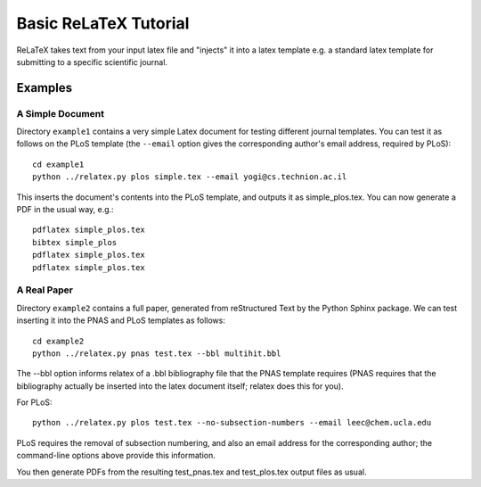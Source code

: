 
######################
Basic ReLaTeX Tutorial
######################

ReLaTeX takes text from your input latex file and "injects"
it into a latex template e.g. a standard latex template for
submitting to a specific scientific journal.  

Examples
--------

A Simple Document
.................

Directory ``example1`` contains a very simple Latex document for 
testing different journal templates.  You can test it as follows
on the PLoS template
(the ``--email`` option gives the corresponding author's
email address, required by PLoS)::

  cd example1
  python ../relatex.py plos simple.tex --email yogi@cs.technion.ac.il

This inserts the document's contents into the PLoS template, and
outputs it as simple_plos.tex.  You can now generate a PDF in the
usual way, e.g.::

  pdflatex simple_plos.tex
  bibtex simple_plos
  pdflatex simple_plos.tex
  pdflatex simple_plos.tex


A Real Paper
............

Directory ``example2`` contains a full paper, generated from 
reStructured Text by the Python Sphinx package.  We can test
inserting it into the PNAS and PLoS templates as follows::

  cd example2
  python ../relatex.py pnas test.tex --bbl multihit.bbl

The --bbl option informs relatex of a .bbl bibliography file
that the PNAS template requires (PNAS requires that the bibliography
actually be inserted into the latex document itself; relatex
does this for you).

For PLoS::

  python ../relatex.py plos test.tex --no-subsection-numbers --email leec@chem.ucla.edu

PLoS requires the removal of subsection numbering, and also
an email address for the corresponding author; the command-line options
above provide this information.

You then generate PDFs from the resulting test_pnas.tex and
test_plos.tex output files as usual.

